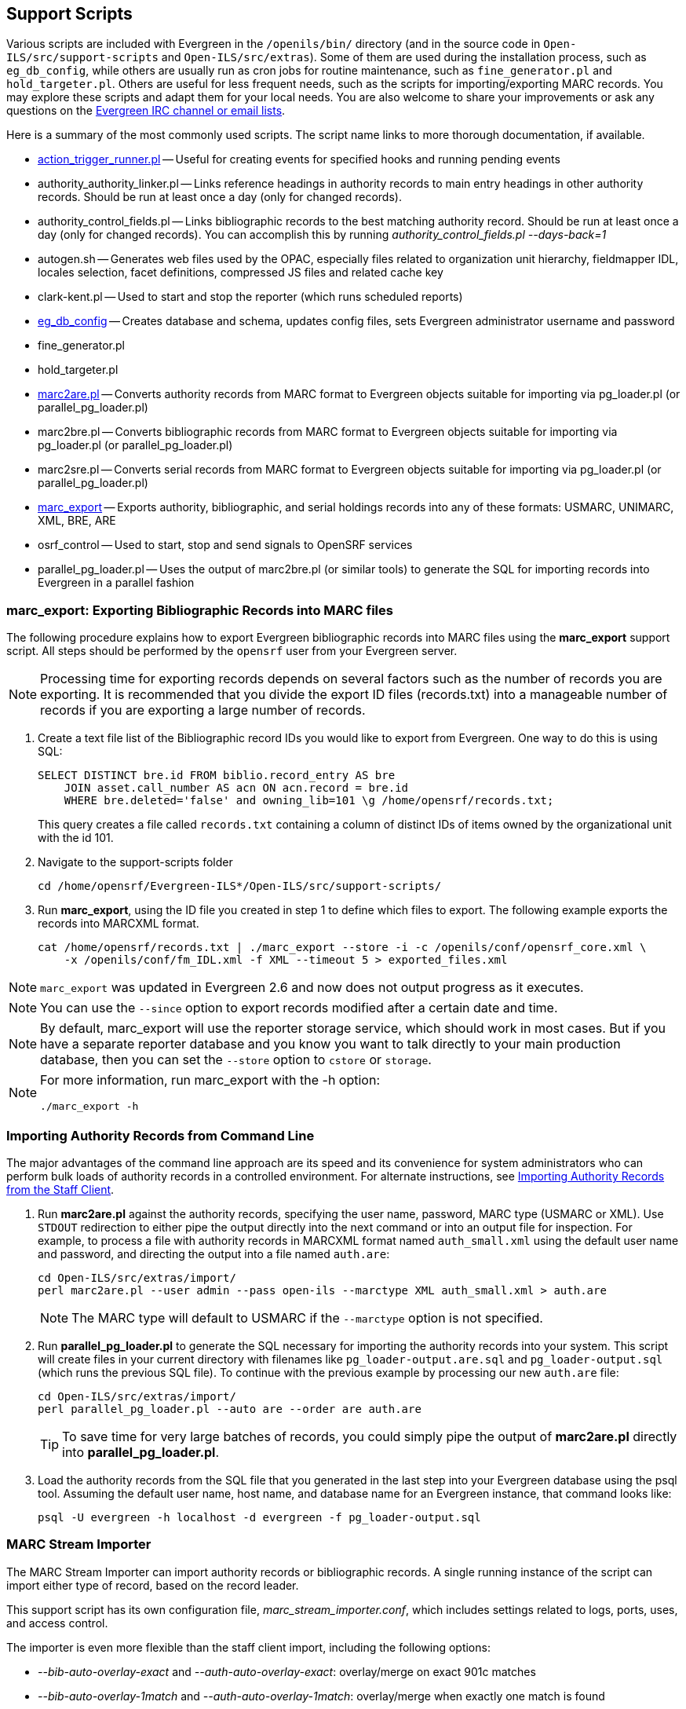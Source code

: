 Support Scripts
---------------

Various scripts are included with Evergreen in the `/openils/bin/` directory
(and in the source code in `Open-ILS/src/support-scripts` and
`Open-ILS/src/extras`). Some of them are used during
the installation process, such as `eg_db_config`, while others are usually
run as cron jobs for routine maintenance, such as `fine_generator.pl` and
`hold_targeter.pl`. Others are useful for less frequent needs, such as the
scripts for importing/exporting MARC records. You may explore these scripts
and adapt them for your local needs. You are also welcome to share your
improvements or ask any questions on the
http://evergreen-ils.org/communicate/[Evergreen IRC channel or email lists].

Here is a summary of the most commonly used scripts. The script name links
to more thorough documentation, if available.

 * <<_processing_action_triggers,action_trigger_runner.pl>>
   -- Useful for creating events for specified hooks and running pending events
 * authority_authority_linker.pl
   -- Links reference headings in authority records to main entry headings
      in other authority records. Should be run at least once a day (only for
	  changed records).
 * authority_control_fields.pl
   -- Links bibliographic records to the best matching authority record.
      Should be run at least once a day (only for changed records).
      You can accomplish this by running _authority_control_fields.pl --days-back=1_
 * autogen.sh
   -- Generates web files used by the OPAC, especially files related to
      organization unit hierarchy, fieldmapper IDL, locales selection,
      facet definitions, compressed JS files and related cache key
 * clark-kent.pl
   -- Used to start and stop the reporter (which runs scheduled reports)
 * <<_creating_the_evergreen_database,eg_db_config>>
   -- Creates database and schema, updates config files, sets Evergreen
      administrator username and password
 * fine_generator.pl
 * hold_targeter.pl
 * <<_importing_authority_records_from_command_line,marc2are.pl>>
   -- Converts authority records from MARC format to Evergreen objects
      suitable for importing via pg_loader.pl (or parallel_pg_loader.pl)
 * marc2bre.pl
   -- Converts bibliographic records from MARC format to Evergreen objects
      suitable for importing via pg_loader.pl (or parallel_pg_loader.pl)
 * marc2sre.pl
   -- Converts serial records from MARC format to Evergreen objects
      suitable for importing via pg_loader.pl (or parallel_pg_loader.pl)
 * <<_marc_export,marc_export>>
   -- Exports authority, bibliographic, and serial holdings records into
      any of these formats: USMARC, UNIMARC, XML, BRE, ARE
 * osrf_control
   -- Used to start, stop and send signals to OpenSRF services
 * parallel_pg_loader.pl
   -- Uses the output of marc2bre.pl (or similar tools) to generate the SQL
      for importing records into Evergreen in a parallel fashion


anchor:_marc_export[]

marc_export: Exporting Bibliographic Records into MARC files
~~~~~~~~~~~~~~~~~~~~~~~~~~~~~~~~~~~~~~~~~~~~~~~~~~~~~~~~~~~~

indexterm:[marc_export]

The following procedure explains how to export Evergreen bibliographic
records into MARC files using the *marc_export* support script. All steps
should be performed by the `opensrf` user from your Evergreen server.

[NOTE]
Processing time for exporting records depends on several factors such as
the number of records you are exporting. It is recommended that you divide
the export ID files (records.txt) into a manageable number of records if
you are exporting a large number of records.

 . Create a text file list of the Bibliographic record IDs you would like
to export from Evergreen. One way to do this is using SQL:
+
[source,sql]
----
SELECT DISTINCT bre.id FROM biblio.record_entry AS bre
    JOIN asset.call_number AS acn ON acn.record = bre.id 
    WHERE bre.deleted='false' and owning_lib=101 \g /home/opensrf/records.txt;
----
+
This query creates a file called `records.txt` containing a column of
distinct IDs of items owned by the organizational unit with the id 101.

 . Navigate to the support-scripts folder
+
----
cd /home/opensrf/Evergreen-ILS*/Open-ILS/src/support-scripts/
----

 . Run *marc_export*, using the ID file you created in step 1 to define which
   files to export. The following example exports the records into MARCXML format.
+
----
cat /home/opensrf/records.txt | ./marc_export --store -i -c /openils/conf/opensrf_core.xml \
    -x /openils/conf/fm_IDL.xml -f XML --timeout 5 > exported_files.xml
----

[NOTE]
====================
`marc_export` was updated in Evergreen 2.6 and now does not output progress
as it executes.
====================

[NOTE]
====================
You can use the `--since` option to export records modified after a
certain date and time.
====================

[NOTE]
====================
By default, marc_export will use the reporter storage service, which should
work in most cases. But if you have a separate reporter database and you
know you want to talk directly to your main production database, then you
can set the `--store` option to `cstore` or `storage`. 
====================

[NOTE]
====================
For more information, run marc_export with the -h option:

 ./marc_export -h
====================



Importing Authority Records from Command Line
~~~~~~~~~~~~~~~~~~~~~~~~~~~~~~~~~~~~~~~~~~~~~

indexterm:[marc2are.pl]
indexterm:[pg_loader.pl]

The major advantages of the command line approach are its speed and its
convenience for system administrators who can perform bulk loads of
authority records in a controlled environment. For alternate instructions,
see <<_importing_authority_records_from_the_staff_client,Importing
Authority Records from the Staff Client>>.

 . Run *marc2are.pl* against the authority records, specifying the user
name, password, MARC type (USMARC or XML). Use `STDOUT` redirection to
either pipe the output directly into the next command or into an output
file for inspection. For example, to process a file with authority records
in MARCXML format named `auth_small.xml` using the default user name and
password, and directing the output into a file named `auth.are`:
+
----
cd Open-ILS/src/extras/import/
perl marc2are.pl --user admin --pass open-ils --marctype XML auth_small.xml > auth.are
----
+
[NOTE]
The MARC type will default to USMARC if the `--marctype` option is not specified.

 . Run *parallel_pg_loader.pl* to generate the SQL necessary for importing the
authority records into your system. This script will create files in your
current directory with filenames like `pg_loader-output.are.sql` and
`pg_loader-output.sql` (which runs the previous SQL file). To continue with the
previous example by processing our new `auth.are` file:
+
----
cd Open-ILS/src/extras/import/
perl parallel_pg_loader.pl --auto are --order are auth.are
----
+
[TIP]
To save time for very large batches of records, you could simply pipe the
output of *marc2are.pl* directly into *parallel_pg_loader.pl*.

 . Load the authority records from the SQL file that you generated in the
last step into your Evergreen database using the psql tool. Assuming the
default user name, host name, and database name for an Evergreen instance,
that command looks like:
+
----
psql -U evergreen -h localhost -d evergreen -f pg_loader-output.sql
----

MARC Stream Importer
~~~~~~~~~~~~~~~~~~~~

The MARC Stream Importer can import authority records or bibliographic records.
A single running instance of the script can import either type of record, based
on the record leader.

This support script has its own configuration file, _marc_stream_importer.conf_, 
which includes settings related to logs, ports, uses, and access control.

The importer is even more flexible than the staff client import, including the
following options:

 * _--bib-auto-overlay-exact_ and _--auth-auto-overlay-exact_: overlay/merge on
exact 901c matches
 * _--bib-auto-overlay-1match_ and _--auth-auto-overlay-1match_: overlay/merge
when exactly one match is found
 * _--bib-auto-overlay-best-match_ and _--auth-auto-overlay-best-match_:
overlay/merge on best match
 * _--bib-import-no-match_ and _--auth-import-no-match_: import when no match
is found

One advantage to using this tool instead of the staff client Import interface
is that the MARC Stream Importer can load a group of files at once.

